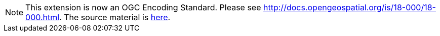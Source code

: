 [NOTE]
====
This extension is now an OGC Encoding Standard. Please see http://docs.opengeospatial.org/is/18-000/18-000.html. The source material is https://github.com/opengeospatial/geopackage-related-tables/tree/master/standard[here].
====
